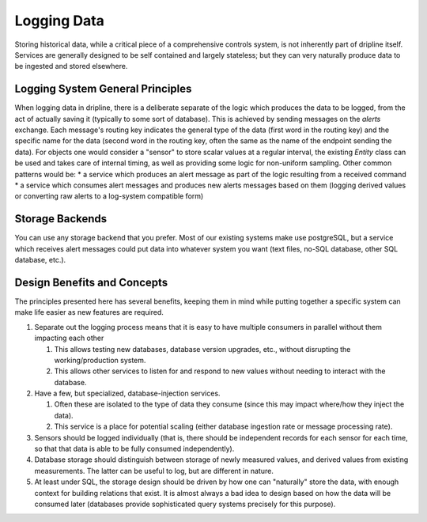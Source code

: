 .. _logging-data:

Logging Data
============

Storing historical data, while a critical piece of a comprehensive controls system, is not inherently part of dripline itself.
Services are generally designed to be self contained and largely stateless; but they can very naturally produce data to be ingested and stored elsewhere.

Logging System General Principles
---------------------------------

When logging data in dripline, there is a deliberate separate of the logic which produces the data to be logged, from the act of actually saving it (typically to some sort of database).
This is achieved by sending messages on the `alerts` exchange.
Each message's routing key indicates the general type of the data (first word in the routing key) and the specific name for the data (second word in the routing key, often the same as the name of the endpoint sending the data).
For objects one would consider a "sensor" to store scalar values at a regular interval, the existing `Entity` class can be used and takes care of internal timing, as well as providing some logic for non-uniform sampling.
Other common patterns would be:
* a service which produces an alert message as part of the logic resulting from a received command
* a service which consumes alert messages and produces new alerts messages based on them (logging derived values or converting raw alerts to a log-system compatible form)

Storage Backends
----------------
You can use any storage backend that you prefer.
Most of our existing systems make use postgreSQL, but a service which receives alert messages could put data into whatever system you want (text files, no-SQL database, other SQL database, etc.).

Design Benefits and Concepts
----------------------------

The principles presented here has several benefits, keeping them in mind while putting together a specific system can make life easier as new features are required.

#. Separate out the logging process means that it is easy to have multiple consumers in parallel without them impacting each other

   #. This allows testing new databases, database version upgrades, etc., without disrupting the working/production system.

   #. This allows other services to listen for and respond to new values without needing to interact with the database.

#. Have a few, but specialized, database-injection services.

   #. Often these are isolated to the type of data they consume (since this may impact where/how they inject the data).

   #. This service is a place for potential scaling (either database ingestion rate or message processing rate).

#. Sensors should be logged individually (that is, there should be independent records for each sensor for each time, so that that data is able to be fully consumed independently).

#. Database storage should distinguish between storage of newly measured values, and derived values from existing measurements.
   The latter can be useful to log, but are different in nature.

#. At least under SQL, the storage design should be driven by how one can "naturally" store the data, with enough context for building relations that exist.
   It is almost always a bad idea to design based on how the data will be consumed later (databases provide sophisticated query systems precisely for this purpose).
